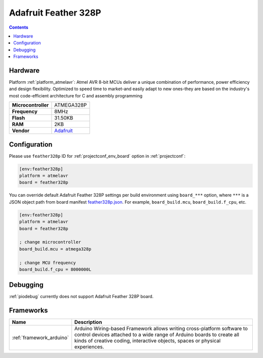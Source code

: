 ..  Copyright (c) 2014-present PlatformIO <contact@platformio.org>
    Licensed under the Apache License, Version 2.0 (the "License");
    you may not use this file except in compliance with the License.
    You may obtain a copy of the License at
       http://www.apache.org/licenses/LICENSE-2.0
    Unless required by applicable law or agreed to in writing, software
    distributed under the License is distributed on an "AS IS" BASIS,
    WITHOUT WARRANTIES OR CONDITIONS OF ANY KIND, either express or implied.
    See the License for the specific language governing permissions and
    limitations under the License.

.. _board_atmelavr_feather328p:

Adafruit Feather 328P
=====================

.. contents::

Hardware
--------

Platform :ref:`platform_atmelavr`: Atmel AVR 8-bit MCUs deliver a unique combination of performance, power efficiency and design flexibility. Optimized to speed time to market-and easily adapt to new ones-they are based on the industry's most code-efficient architecture for C and assembly programming

.. list-table::

  * - **Microcontroller**
    - ATMEGA328P
  * - **Frequency**
    - 8MHz
  * - **Flash**
    - 31.50KB
  * - **RAM**
    - 2KB
  * - **Vendor**
    - `Adafruit <https://www.adafruit.com/product/3458?utm_source=platformio&utm_medium=docs>`__


Configuration
-------------

Please use ``feather328p`` ID for :ref:`projectconf_env_board` option in :ref:`projectconf`:

.. code-block:: ini

  [env:feather328p]
  platform = atmelavr
  board = feather328p

You can override default Adafruit Feather 328P settings per build environment using
``board_***`` option, where ``***`` is a JSON object path from
board manifest `feather328p.json <https://github.com/platformio/platform-atmelavr/blob/master/boards/feather328p.json>`_. For example,
``board_build.mcu``, ``board_build.f_cpu``, etc.

.. code-block:: ini

  [env:feather328p]
  platform = atmelavr
  board = feather328p

  ; change microcontroller
  board_build.mcu = atmega328p

  ; change MCU frequency
  board_build.f_cpu = 8000000L

Debugging
---------
:ref:`piodebug` currently does not support Adafruit Feather 328P board.

Frameworks
----------
.. list-table::
    :header-rows:  1

    * - Name
      - Description

    * - :ref:`framework_arduino`
      - Arduino Wiring-based Framework allows writing cross-platform software to control devices attached to a wide range of Arduino boards to create all kinds of creative coding, interactive objects, spaces or physical experiences.
